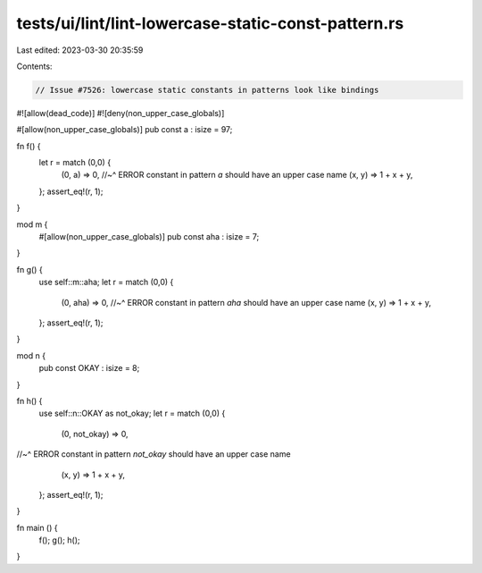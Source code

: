 tests/ui/lint/lint-lowercase-static-const-pattern.rs
====================================================

Last edited: 2023-03-30 20:35:59

Contents:

.. code-block:: rs

    // Issue #7526: lowercase static constants in patterns look like bindings

#![allow(dead_code)]
#![deny(non_upper_case_globals)]

#[allow(non_upper_case_globals)]
pub const a : isize = 97;

fn f() {
    let r = match (0,0) {
        (0, a) => 0,
        //~^ ERROR constant in pattern `a` should have an upper case name
        (x, y) => 1 + x + y,
    };
    assert_eq!(r, 1);
}

mod m {
    #[allow(non_upper_case_globals)]
    pub const aha : isize = 7;
}

fn g() {
    use self::m::aha;
    let r = match (0,0) {
        (0, aha) => 0,
        //~^ ERROR constant in pattern `aha` should have an upper case name
        (x, y)   => 1 + x + y,
    };
    assert_eq!(r, 1);
}

mod n {
    pub const OKAY : isize = 8;
}

fn h() {
    use self::n::OKAY as not_okay;
    let r = match (0,0) {
        (0, not_okay) => 0,
//~^ ERROR constant in pattern `not_okay` should have an upper case name
        (x, y)   => 1 + x + y,
    };
    assert_eq!(r, 1);
}

fn main () {
    f();
    g();
    h();
}


